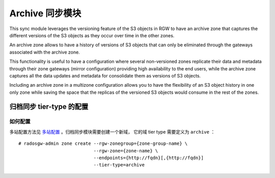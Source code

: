 ==================
 Archive 同步模块
==================

.. versionadded:: Nautilus

This sync module leverages the versioning feature of the S3 objects in RGW to
have an archive zone that captures the different versions of the S3 objects
as they occur over time in the other zones.

An archive zone allows to have a history of versions of S3 objects that can
only be eliminated through the gateways associated with the archive zone.

This functionality is useful to have a configuration where several
non-versioned zones replicate their data and metadata through their zone
gateways (mirror configuration) providing high availability to the end users,
while the archive zone captures all the data updates and metadata for
consolidate them as versions of S3 objects.

Including an archive zone in a multizone configuration allows you to have the
flexibility of an S3 object history in one only zone while saving the space
that the replicas of the versioned S3 objects would consume in the rest of the
zones.


归档同步 tier-type 的配置
-------------------------
.. Archive Sync Tier Type Configuration

如何配置
~~~~~~~~
.. How to Configure

多站配置方法见 `多站配置`_ 。归档同步模块需要创建一个新域，
它的域 tier type 需要定义为 ``archive`` ：

::

    # radosgw-admin zone create --rgw-zonegroup={zone-group-name} \
                                --rgw-zone={zone-name} \
                                --endpoints={http://fqdn}[,{http://fqdn}]
                                --tier-type=archive

.. _多站配置: ../multisite
